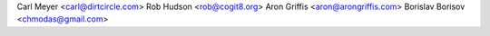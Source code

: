 Carl Meyer <carl@dirtcircle.com>
Rob Hudson <rob@cogit8.org>
Aron Griffis <aron@arongriffis.com>
Borislav Borisov <chmodas@gmail.com>
